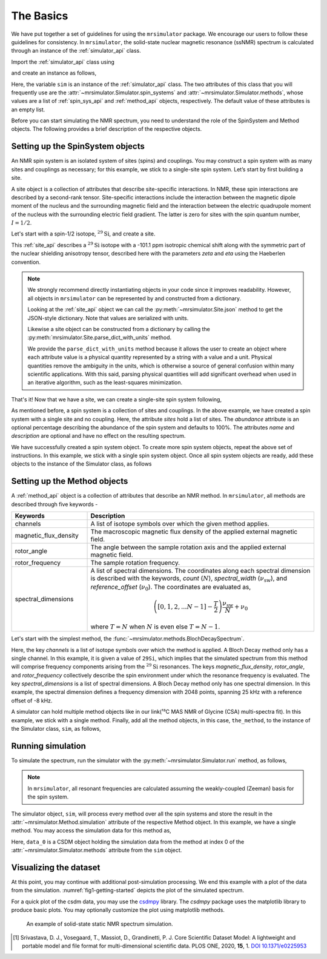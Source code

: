 
.. _getting_started:

==========
The Basics
==========

We have put together a set of guidelines for using the ``mrsimulator`` package. We
encourage our users to follow these guidelines for consistency. In
``mrsimulator``, the solid-state nuclear magnetic resonance (ssNMR) spectrum is
calculated through an instance of the :ref:`simulator_api` class.

Import the :ref:`simulator_api` class using

.. plot::
    :format: doctest
    :context: close-figs
    :include-source:

    >>> from mrsimulator import Simulator

and create an instance as follows,

.. plot::
    :format: doctest
    :context: close-figs
    :include-source:

    >>> sim = Simulator()

Here, the variable ``sim`` is an instance of the :ref:`simulator_api` class. The two
attributes of this class that you will frequently use are the
:attr:`~mrsimulator.Simulator.spin_systems` and
:attr:`~mrsimulator.Simulator.methods`, whose values are a list of
:ref:`spin_sys_api` and :ref:`method_api` objects,
respectively. The default value of these attributes is an empty list.

.. plot::
    :format: doctest
    :context: close-figs
    :include-source:

    >>> sim.spin_systems
    []
    >>> sim.methods
    []


Before you can start simulating the NMR spectrum, you need to understand the role of
the SpinSystem and Method objects. The following provides a brief description of the
respective objects.

.. For more information, we recommend reading :ref:`dictionary_objects`
.. and :ref:`dimension`.


Setting up the SpinSystem objects
---------------------------------
An NMR spin system is an isolated system of sites (spins) and couplings. You may
construct a spin system with as many sites and couplings as necessary; for this
example, we stick to a single-site spin system. Let’s start by first building
a site.

A site object is a collection of attributes that describe site-specific interactions.
In NMR, these spin interactions are described by a second-rank tensor.
Site-specific interactions include the interaction between the magnetic dipole moment
of the nucleus and the surrounding magnetic field and the interaction between the
electric quadrupole moment of the nucleus with the surrounding electric field gradient.
The latter is zero for sites with the spin quantum number, :math:`I=1/2`.

Let's start with a spin-1/2 isotope, :math:`^{29}\text{Si}`, and create a site.

.. plot::
    :format: doctest
    :context: close-figs
    :include-source:

    >>> from mrsimulator import Site
    >>> from mrsimulator.spin_system.tensors import SymmetricTensor
    >>> the_site = Site(
    ...     isotope="29Si",
    ...     isotropic_chemical_shift=-101.1,  # in ppm
    ...     shielding_symmetric=SymmetricTensor(
    ...         zeta=70.5,  # in ppm
    ...         eta=0.5,
    ...     )
    ... )

This :ref:`site_api` describes a :math:`^{29}\text{Si}` isotope with a
-101.1 ppm isotropic chemical shift along with the symmetric part of the nuclear
shielding anisotropy tensor, described here with the parameters *zeta* and *eta* using
the Haeberlen convention.

.. note::

    We strongly recommend directly instantiating objects in your code since it improves
    readability. However, all objects in ``mrsimulator`` can be represented by and
    constructed from a dictionary.

    Looking at the :ref:`site_api` object we can call the :py:meth:`~mrsimulator.Site.json`
    method to get the JSON-style dictionary. Note that values are serialized with units.

    .. plot::
        :format: doctest
        :context: close-figs
        :include-source:

        >>> import pprint
        >>> py_dict = the_site.json()
        >>> pprint.pprint(py_dict)
        {'isotope': '29Si',
         'isotropic_chemical_shift': '-101.1 ppm',
         'shielding_symmetric': {'eta': 0.5, 'zeta': '70.5 ppm'}}

    Likewise a site object can be constructed from a dictionary by calling the
    :py:meth:`mrsimulator.Site.parse_dict_with_units` method.

    .. plot::
        :format: doctest
        :context: close-figs
        :include-source:

        >>> same_site = Site.parse_dict_with_units(py_dict)
        >>> the_site == same_site
        True

    We provide the ``parse_dict_with_units`` method
    because it allows the user to create an object where each attribute value is a
    physical quantity represented by a string with a value and a unit.
    Physical quantities remove the ambiguity in the units, which is otherwise
    a source of general confusion within many scientific applications. With this said,
    parsing physical quantities will add significant overhead when used in an iterative
    algorithm, such as the least-squares minimization.

That's it! Now that we have a site, we can create a single-site spin system following,

.. plot::
    :format: doctest
    :context: close-figs
    :include-source:

    >>> from mrsimulator import SpinSystem
    >>> system_object_1 = SpinSystem(
    ...     name="site A",
    ...     description="A test 29Si site",
    ...     sites=[the_site],  # from the above code
    ...     abundance=80,  # percentage
    ... }

As mentioned before, a spin system is a collection of sites and couplings. In the above
example, we have created a spin system with a single site and no coupling. Here, the
attribute *sites* hold a list of sites. The *abundance* attribute is an optional percentage
describing the abundance of the spin system and defaults to 100%. The attributes *name* and
*description* are optional and have no effect on the resulting spectrum.

..  .. seealso:: :ref:`dictionary_objects`, :ref:`spin_system` and :ref:`site`.

..  Until now, we have only created a python dictionary representation of a spin system. To
..  run the simulation, you need to create an instance of the
..  :py:class:`~mrsimulator.SpinSystem` class. Import the SpinSystem class and use it's
..  :py:meth:`~mrsimulator.SpinSystem.parse_dict_with_units` method to parse the python
..  dictionary and create an instance of the spin system class, as follows,
..
..  .. plot::
..      :format: doctest
..      :context: close-figs
..      :include-source:
..
..      >>> from mrsimulator import SpinSystem
..      >>> system_object_1 = SpinSystem.parse_dict_with_units(the_spin_system)

We have successfully created a spin system object. To create more spin system objects,
repeat the above set of instructions. In this example, we stick with a single
spin system object. Once all spin system objects are ready, add these objects to the
instance of the Simulator class, as follows

.. plot::
    :format: doctest
    :context: close-figs
    :include-source:

    >>> sim.spin_systems = [system_object_1]


Setting up the Method objects
-----------------------------

A :ref:`method_api` object is a collection of attributes that describe an NMR method.
In ``mrsimulator``, all methods are described through five keywords -

.. cssclass:: table-bordered

.. list-table::
  :widths: 25 75
  :header-rows: 1

  * - Keywords
    - Description
  * - channels
    - A list of isotope symbols over which the given method applies.
  * - magnetic_flux_density
    - The macroscopic magnetic flux density of the applied external magnetic field.
  * - rotor_angle
    - The angle between the sample rotation axis and the applied external magnetic field.
  * - rotor_frequency
    - The sample rotation frequency.
  * - spectral_dimensions
    - A list of spectral dimensions. The coordinates along each spectral dimension is
      described with the keywords, *count* (:math:`N`), *spectral_width*
      (:math:`\nu_\text{sw}`), and *reference_offset* (:math:`\nu_0`). The
      coordinates are evaluated as,

      .. math::
        \left([0, 1, 2, ... N-1] - \frac{T}{2}\right) \frac{\nu_\text{sw}}{N} + \nu_0

      where :math:`T=N` when :math:`N` is even else :math:`T=N-1`.

Let's start with the simplest method, the :func:`~mrsimulator.methods.BlochDecaySpectrum`.

.. plot::
    :format: doctest
    :context: close-figs
    :include-source:

    >>> from mrsimulator.methods import BlochDecaySpectrum
    >>> from mrsimulator.method.spectral_dimensions import SpectralDimension

    >>> the_method = BlochDecaySpectrum(
    ...     channels=["29Si"],
    ...     magnetic_flux_density=9.4,  # in T
    ...     rotor_angle=0.9553166,  # in rad (magic angle)
    ...     rotor_frequency=0,
    ...     spectral_dimensions=[SpectralDimension(
    ...         count=2048,
    ...         spectral_width=25e3,    # in Hz
    ...         reference_offset=-8e3,  # in Hz
    ...         label=r"$^{29}$Si resonances",
    ...     )]
    ... )

Here, the key *channels* is a list of isotope symbols over which the method is applied.
A Bloch Decay method only has a single channel. In this example, it is given a value
of ``29Si``, which implies that the simulated spectrum from this method will comprise
frequency components arising from the :math:`^{29}\text{Si}` resonances.
The keys *magnetic_flux_density*, *rotor_angle*, and *rotor_frequency* collectively
describe the spin environment under which the resonance frequency is evaluated.
The key *spectral_dimensions* is a list of spectral dimensions. A Bloch Decay method
only has one spectral dimension. In this example, the spectral dimension defines a
frequency dimension with 2048 points, spanning 25 kHz with a reference offset of
-8 kHz.

..  Like before, you may parse the above ``method_dict`` using the
..  :py:meth:`~mrsimulator.methods.BlochDecaySpectrum.parse_dict_with_units` function of the
..  method. Import the BlochDecaySpectrum class and create an instance of the method,
..  following,
..
..  .. plot::
..      :format: doctest
..      :context: close-figs
..      :include-source:
..
..      >>> from mrsimulator.methods import BlochDecaySpectrum
..      >>> method_object = BlochDecaySpectrum.parse_dict_with_units(method_dict)
..
..  Here, ``the_method`` is an instance of the :py:class:`~mrsimulator.Method` class.

A simulator can hold multiple method objects like in our link(¹³C MAS NMR of Glycine (CSA) multi-spectra fit).
In this example, we stick with a single method. Finally, add all the method objects,
in this case, ``the_method``, to the instance of the Simulator class, ``sim``, as follows,

.. plot::
    :format: doctest
    :context: close-figs
    :include-source:

    >>> sim.methods = [the_method]

Running simulation
------------------

To simulate the spectrum, run the simulator with the :py:meth:`~mrsimulator.Simulator.run`
method, as follows,

.. plot::
    :format: doctest
    :context: close-figs
    :include-source:

    >>> sim.run()

.. note:: In ``mrsimulator``, all resonant frequencies are calculated assuming the
    weakly-coupled (Zeeman) basis for the spin system.

The simulator object, ``sim``, will process every method over all the spin systems and
store the result in the :attr:`~mrsimulator.Method.simulation` attribute of the
respective Method object. In this example, we have a single method. You may access
the simulation data for this method as,

.. plot::
    :format: doctest
    :context: close-figs
    :include-source:

    >>> data_0 = sim.methods[0].simulation
    >>> # data_n = sim.method[n].simulation # when there are multiple methods.

Here, ``data_0`` is a CSDM object holding the simulation data from the method
at index 0 of the :attr:`~mrsimulator.Simulator.methods` attribute from the ``sim``
object.

.. seealso::
    **CSDM:** The core scientific dataset model (CSDM) [#f1]_ is a lightweight and portable
    file format model for multi-dimensional scientific datasets and is supported by numerous
    NMR software---DMFIT, SIMPSON, jsNMR, and RMN. We also provide a python package
    `csdmpy <https://csdmpy.readthedocs.io/en/stable/>`_.

Visualizing the dataset
-----------------------

At this point, you may continue with additional post-simulation processing.
We end this example with a plot of the data from the simulation.
:numref:`fig1-getting-started` depicts the plot of the simulated spectrum.

For a quick plot of the csdm data, you may use the `csdmpy <https://csdmpy.readthedocs.io/en/stable/>`_
library. The *csdmpy* package uses the matplotlib library to produce basic plots.
You may optionally customize the plot using matplotlib methods.

.. plot::
    :format: doctest
    :context: close-figs
    :include-source:

    >>> import matplotlib.pyplot as plt
    >>> plt.figure(figsize=(6, 3.5)) # set the figure size  # doctest: +SKIP
    >>> ax = plt.subplot(projection='csdm')  # doctest: +SKIP
    >>> ax.plot(data_0, linewidth=1.5)  # doctest: +SKIP
    >>> ax.invert_xaxis() # reverse x-axis  # doctest: +SKIP
    >>> plt.tight_layout(pad=0.1)  # doctest: +SKIP
    >>> plt.show()  # doctest: +SKIP

.. _fig1-getting-started:
.. figure:: _static/null.*
    :alt: _images/null.png

    An example of solid-state static NMR spectrum simulation.


.. **For advanced users**

.. Advanced uses may prefer to apply some more sophisticated processing or use some other
.. plotting libraries. For those users, you may extract the data from the csdm object
.. as a list of arrays using the `to_list() <https://csdmpy.readthedocs.io/en/stable/api/CSDM.html#csdmpy.CSDM.to_list>`_
.. method of the csdm object, following,

.. .. plot::
..     :format: doctest
..     :context: close-figs
..     :include-source:

..     >>> x, y = data_0.to_list()

.. Here, ``x`` is a quantity array and contains the coordinates of the spectral dimension
.. in units of ppm, and ``y`` is the response array.

.. The following is a matplotlib script
.. which uses the above ``x``, and ``y`` variables to generate a similar plot shown in
.. :numref:`fig1-getting-started`.

.. .. doctest::

..     >>> import matplotlib.pyplot as plt
..     >>> def plot(x, y):
..     ...     plt.figure(figsize=(4,3))
..     ...     plt.plot(x,y)
..     ...     plt.xlim([x.value.max(), x.value.min()]) # for reverse axis
..     ...     plt.xlabel(f'frequency ratio / {str(x.unit)}')
..     ...     plt.tight_layout()
..     ...     plt.show()

..     >>> plot(x, y)  # doctest:+SKIP

.. .. testsetup::
..    >>> plot_save(freq, amp, "example")  # doctest: +SKIP

.. [#f1] Srivastava, D. J., Vosegaard, T., Massiot, D., Grandinetti, P. J.
        Core Scientific Dataset Model: A lightweight and portable model and file format
        for multi-dimensional scientific data. PLOS ONE, 2020, **15**, 1.
        `DOI 10.1371/e0225953 <https://doi.org/10.1371/journal.pone.0225953>`_
